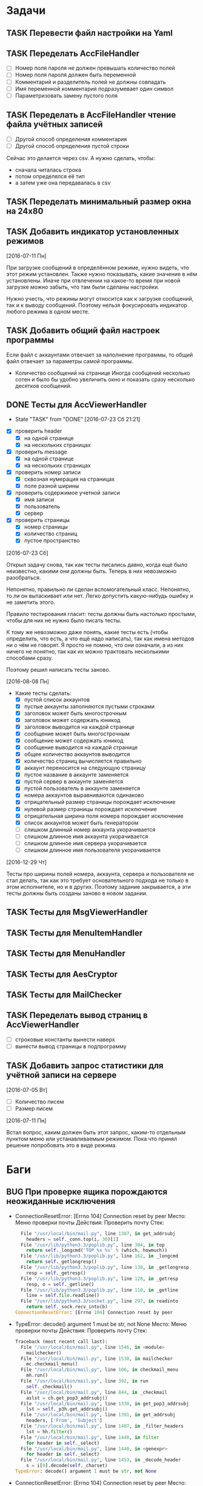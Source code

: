 #+STARTUP: content logdone hideblocks
#+TODO: TASK(t!) | DONE(d) CANCEL(c)
#+TODO: BUG(b!) | FIXED(f) REJECT(r)
#+PRIORITIES: A F C
#+TAGS: current(c) testing(t)
#+CONSTANTS: last_issue_id=54

* Задачи
  :PROPERTIES:
  :COLUMNS:  %3issue_id(ID) %4issue_type(TYPE) %TODO %40ITEM %SCHEDULED %DEADLINE %1PRIORITY
  :ARCHIVE:  tasks_archive.org::* Архив задач
  :END:

** TASK Перевести файл настройки на Yaml
   :PROPERTIES:
   :issue_id: 1
   :issue_type: task
   :END:

** TASK Переделать AccFileHandler
   :PROPERTIES:
   :issue_id: 4
   :issue_type: task
   :END:

   - [ ] Номер поля пароля не должен превышать количество полей
   - [ ] Номер поля пароля должен быть переменной
   - [ ] Комментарий и разделитель полей не должны совпадать
   - [ ] Имя переменной комментария подразумевает один символ
   - [ ] Параметризовать замену пустого поля

** TASK Переделать в AccFileHandler чтение файла учётных записей
   :PROPERTIES:
   :issue_id: 5
   :issue_type: task
   :END:

   - [ ] Другой способ определения комментария
   - [ ] Другой способ определения пустой строки
   Сейчас это делается через csv.
   А нужно сделать, чтобы:
   * сначала читалась строка
   * потом определялся её тип
   * а затем уже она передавалась в csv

** TASK Переделать минимальный размер окна на 24x80
   :PROPERTIES:
   :issue_id: 7
   :issue_type: task
   :END:

** TASK Добавить индикатор установленных режимов
   :PROPERTIES:
   :issue_id: 37
   :issue_type: task
   :END:

   [2016-07-11 Пн]

   При загрузке сообщений в определённом режиме, нужно видеть, что
   этот режим установлен. Также нужно показывать, какие значение в нём
   установлены. Иначе при отвлечении на какое-то время при новой
   загрузке можно забыть, что там были сделаны настройки.

   Нужно учесть, что режимы могут относится как к загрузке сообщений,
   так и к выводу сообщений. Поэтому нельзя фокусировать индикатор
   любого режима в одном месте.

** TASK Добавить общий файл настроек программы
   :PROPERTIES:
   :issue_id: 9
   :issue_type: task
   :END:

   Если файл с аккаунтами отвечает за наполнение программы,
   то общий файл отвечает за параметры самой программы.

   - Количество сообщений на странице
     Иногда сообщений несколько сотен и было бы удобно увеличить
     окно и показать сразу несколько десятков сообщений.

** DONE Тесты для AccViewerHandler
   CLOSED: [2016-12-29 Чт 20:54]
   - State "TASK"       from "DONE"       [2016-07-23 Сб 21:21]
   :PROPERTIES:
   :issue_id: 16
   :issue_type: task
   :END:

   - [X] проверить header
     - [X] на одной странице
     - [X] на нескольких страницах
   - [X] проверить message
     - [X] на одной странице
     - [X] на нескольких страницах
   - [X] проверить номер записи
     - [X] сквозная нумерация на страницах
     - [X] поле разной ширины
   - [X] проверить содержимое учетной записи
     - [X] имя записи
     - [X] пользователь
     - [X] сервер
   - [X] проверить страницы
     - [X] номер страницы
     - [X] количество страниц
     - [X] пустое пространство

   [2016-07-23 Сб]

   Открыл задачу снова, так как тесты писались давно, когда ещё было
   неизвестно, какими они должны быть. Теперь в них невозможно
   разобраться.

   Непонятно, правильно ли сделан вспомогательный класс. Непонятно, то
   ли он вытаскивает или нет. Легко допустить какую-нибудь ошибку и не
   заметить этого.

   Правило тестирования гласит: тесты должны быть настолько простыми,
   чтобы для них не нужно было писать тесты.

   К тому же невозможно даже понять, какие тесты есть (чтобы
   определить, что есть, а что ещё надо написать), так как имена
   методов ни о чём не говорят. Я просто не помню, что они означали, а
   из них ничего не понятно, так как их можно трактовать несколькими
   способами сразу.

   Поэтому решил написать тесты заново.

   [2016-08-08 Пн]

   - Какие тесты сделать:
     - [X] пустой список аккаунтов
     - [X] пустые аккаунты заполняются пустыми строками
     - [X] заголовок может быть многострочным
     - [X] заголовок может содержать юникод
     - [X] заголовок выводится на каждой странице
     - [X] сообщение может быть многострочным
     - [X] сообщение может содержать юникод
     - [X] сообщение выводится на каждой странице
     - [X] общее количество аккаунтов выводится
     - [X] количество страниц вычисляется правильно
     - [X] аккаунт переносится на следующую страницу
     - [X] пустое название в аккаунте заменяется
     - [X] пустой сервер в аккаунте заменяется
     - [X] пустой пользователь в аккаунте заменяется
     - [X] номера аккаунтов выравниваются одинаково
     - [X] отрицательный размер страницы порождает исключение
     - [X] нулевой размер страницы порождает исключение
     - [X] отрицательная ширина поля номера порождает исключение
     - [X] список аккаунтов может быть генератором
     - [ ] слишком длинный номер аккаунта укорачивается
     - [ ] слишком длинное имя аккаунта укорачивается
     - [ ] слишком длинное имя сервера укорачивается
     - [ ] слишком длинное имя пользователя укорачивается

  [2016-12-29 Чт]

  Тесты про ширины полей номера, аккаунта, сервера и пользователя не
  стал делать, так как это требует основательного подхода не только в
  этом исполнителе, но и в других. Поэтому задание закрывается, а эти
  тесты должны быть созданы заново в новом задании.

** TASK Тесты для MsgViewerHandler
   :PROPERTIES:
   :issue_id: 17
   :issue_type: task
   :END:

** TASK Тесты для MenuItemHandler
   :PROPERTIES:
   :issue_id: 19
   :issue_type: task
   :END:

** TASK Тесты для MenuHandler
   :PROPERTIES:
   :issue_id: 38
   :issue_type: task
   :END:

** TASK Тесты для AesCryptor
   :PROPERTIES:
   :issue_id: 39
   :issue_type: task
   :END:

** TASK Тесты для MailChecker
   :PROPERTIES:
   :issue_id: 40
   :issue_type: task
   :END:

** TASK Переделать вывод страниц в AccViewerHandler
   :PROPERTIES:
   :issue_id: 28
   :issue_type: task
   :END:

   - [ ] строковые константы вынести наверх
   - [ ] вынести вывод страницы в подпрограмму

** TASK Добавить запрос статистики для учётной записи на сервере
   :PROPERTIES:
   :issue_id: 35
   :issue_type: task
   :END:

   [2016-07-05 Вт]

   - [ ] Количество писем
   - [ ] Размер писем

   [2016-07-11 Пн]

   Встал вопрос, каким должен быть этот запрос, каким-то отдельным
   пунктом меню или устанавливаемым режимом. Пока что принял решение
   попробовать это в виде режима.


* Баги
  :PROPERTIES:
  :COLUMNS:  %3issue_id(ID) %4issue_type(TYPE) %TODO %40ITEM %SCHEDULED %DEADLINE %1PRIORITY
  :ARCHIVE:  tasks_archive.org::* Архив багов
  :END:

** BUG При проверке ящика порождаются неожиданные исключения
   :PROPERTIES:
   :issue_id: 42
   :issue_type: bug
   :END:

   - ConnectionResetError: [Errno 104] Connection reset by peer
     Место:
       Меню проверки почты
     Действия:
       Проверить почту
     Стек:
     #+BEGIN_SRC python
       File "/usr/local/bin/mail.py", line 1387, in get_addrsubj
         headers = self._conn.top(i, 30)[1]
       File "/usr/lib/python3.3/poplib.py", line 304, in top
         return self._longcmd('TOP %s %s' % (which, howmuch))
       File "/usr/lib/python3.3/poplib.py", line 162, in _longcmd
         return self._getlongresp()
       File "/usr/lib/python3.3/poplib.py", line 138, in _getlongresp
         resp = self._getresp()
       File "/usr/lib/python3.3/poplib.py", line 128, in _getresp
         resp, o = self._getline()
       File "/usr/lib/python3.3/poplib.py", line 110, in _getline
         line = self.file.readline()
       File "/usr/lib/python3.3/socket.py", line 297, in readinto
         return self._sock.recv_into(b)
     ConnectionResetError: [Errno 104] Connection reset by peer
     #+END_SRC
   - TypeError: decode() argument 1 must be str, not None
     Место:
       Меню проверки почты
     Действия:
       Проверить почту
     Стек:
     #+BEGIN_SRC python
     Traceback (most recent call last):
       File "/usr/local/bin/mail.py", line 1546, in <module>
         mailchecker()
       File "/usr/local/bin/mail.py", line 1538, in mailchecker
         mc.checkmail_menu()
       File "/usr/local/bin/mail.py", line 106, in checkmail_menu
         mh.run()
       File "/usr/local/bin/mail.py", line 392, in run
         self._checkmail()
       File "/usr/local/bin/mail.py", line 844, in _checkmail
         aslst = ch.get_pop3_addrsubj()
       File "/usr/local/bin/mail.py", line 1330, in get_pop3_addrsubj
         lst = self._p3h.get_addrsubj()
       File "/usr/local/bin/mail.py", line 1391, in get_addrsubj
         headers, ['From', 'Subject']
       File "/usr/local/bin/mail.py", line 1407, in _filter_headers
         lst = hh.filter()
       File "/usr/local/bin/mail.py", line 1440, in filter
         for header in self._select)
       File "/usr/local/bin/mail.py", line 1440, in <genexpr>
         for header in self._select)
       File "/usr/local/bin/mail.py", line 1453, in _decode_header
         s = i[0].decode(self._charset)
     TypeError: decode() argument 1 must be str, not None
     #+END_SRC
   - ConnectionResetError: [Errno 104] Connection reset by peer
     Место:
       Меню проверки почты
     Действия:
       Проверить почту
     Стек:
     #+BEGIN_SRC python
     Traceback (most recent call last):
       File "/usr/local/bin/mail.py", line 1546, in <module>
         mailchecker()
       File "/usr/local/bin/mail.py", line 1538, in mailchecker
         mc.checkmail_menu()
       File "/usr/local/bin/mail.py", line 106, in checkmail_menu
         mh.run()
       File "/usr/local/bin/mail.py", line 392, in run
         self._checkmail()
       File "/usr/local/bin/mail.py", line 844, in _checkmail
         aslst = ch.get_pop3_addrsubj()
       File "/usr/local/bin/mail.py", line 1330, in get_pop3_addrsubj
         lst = self._p3h.get_addrsubj()
       File "/usr/local/bin/mail.py", line 1387, in get_addrsubj
         headers = self._conn.top(i, 30)[1]
       File "/usr/lib/python3.3/poplib.py", line 304, in top
         return self._longcmd('TOP %s %s' % (which, howmuch))
       File "/usr/lib/python3.3/poplib.py", line 162, in _longcmd
         return self._getlongresp()
       File "/usr/lib/python3.3/poplib.py", line 147, in _getlongresp
         line, o = self._getline()
       File "/usr/lib/python3.3/poplib.py", line 110, in _getline
         line = self.file.readline()
       File "/usr/lib/python3.3/socket.py", line 297, in readinto
         return self._sock.recv_into(b)
       File "/usr/lib/python3.3/ssl.py", line 488, in recv_into
         return self.read(nbytes, buffer)
       File "/usr/lib/python3.3/ssl.py", line 362, in read
         v = self._sslobj.read(len, buffer)
     ConnectionResetError: [Errno 104] Connection reset by peer
     #+END_SRC

** BUG Меняется высота страницы при слишком длинной теме
   :PROPERTIES:
   :issue_id: 43
   :issue_type: bug
   :END:

   - [ ] укоротить тему с добавлением признака продолжения

** BUG При приёме данных на нижнем уровне не обрабатывается исключение
   :PROPERTIES:
   :issue_id: 49
   :issue_type: bug
   :END:

   - OSError: cannot read from timed out object
     Место:
       Меню проверки почты
     Действия:
       Проверить почту
     Стек:
     #+BEGIN_SRC python
       Press Ctrl + C for cancel...
       Traceback (most recent call last):
         File "/usr/local/bin/mail.py", line 2097, in <module>
           mailchecker()
         File "/usr/local/bin/mail.py", line 2089, in mailchecker
           mc.checkmail_menu()
         File "/usr/local/bin/mail.py", line 157, in checkmail_menu
           mh.run()
         File "/usr/local/bin/mail.py", line 525, in run
           self._checkmail()
         File "/usr/local/bin/mail.py", line 1079, in _checkmail
           addr_subj_lst = self._checkmail_load_no_range()
         File "/usr/local/bin/mail.py", line 1104, in _checkmail_load_no_range
           addr_subj_lst = ch.get_pop3_addrsubj()
         File "/usr/local/bin/mail.py", line 1839, in get_pop3_addrsubj
           i, ('From', 'Subject'))
         File "/usr/local/bin/mail.py", line 1937, in get_message_headers
           headers = self._conn.top(message_number, 30)[1]
         File "/usr/lib/python3.3/poplib.py", line 304, in top
           return self._longcmd('TOP %s %s' % (which, howmuch))
         File "/usr/lib/python3.3/poplib.py", line 162, in _longcmd
           return self._getlongresp()
         File "/usr/lib/python3.3/poplib.py", line 138, in _getlongresp
           resp = self._getresp()
         File "/usr/lib/python3.3/poplib.py", line 128, in _getresp
           resp, o = self._getline()
         File "/usr/lib/python3.3/poplib.py", line 110, in _getline
           line = self.file.readline()
         File "/usr/lib/python3.3/socket.py", line 294, in readinto
           raise IOError("cannot read from timed out object")
       OSError: cannot read from timed out object
     #+END_SRC

** BUG После отключенной сети не может соединиться с сервером
   :PROPERTIES:
   :issue_id: 51
   :issue_type: bug
   :END:

   Если отключить сеть и проверить почту, программа пишет о
   невозможности подключения.
   При подключении сети обратно программа продолжает писать о
   невозможности подключения и требуется перезапуск программы.

   - Check mail: can't connect to server - FAIL
     Место:
       Меню проверки почты
     Действия:
       Проверить почту

** BUG При скачивании сообщений сервер отказывает
   :PROPERTIES:
   :issue_id: 52
   :issue_type: bug
   :END:

   - poplib.error_proto: b'-ERR [SYS/TEMP] unable to retrieve messages ...'
     Место:
       Меню проверки почты
     Действия:
       Проверить почту
     Стек:
     #+BEGIN_SRC python
       Press Ctrl + C for cancel...
       Traceback (most recent call last):
         File "/usr/local/bin/mail.py", line 2131, in <module>
           mailchecker()
         File "/usr/local/bin/mail.py", line 2123, in mailchecker
           mc.checkmail_menu()
         File "/usr/local/bin/mail.py", line 157, in checkmail_menu
           mh.run()
         File "/usr/local/bin/mail.py", line 525, in run
           self._checkmail()
         File "/usr/local/bin/mail.py", line 1083, in _checkmail
           addr_subj_lst = self._checkmail_load_no_range()
         File "/usr/local/bin/mail.py", line 1108, in _checkmail_load_no_range
           addr_subj_lst = ch.get_pop3_addrsubj()
         File "/usr/local/bin/mail.py", line 1873, in get_pop3_addrsubj
           i, ('From', 'Subject'))
         File "/usr/local/bin/mail.py", line 1971, in get_message_headers
           headers = self._conn.top(message_number, 30)[1]
         File "/usr/lib/python3.3/poplib.py", line 304, in top
           return self._longcmd('TOP %s %s' % (which, howmuch))
         File "/usr/lib/python3.3/poplib.py", line 162, in _longcmd
           return self._getlongresp()
         File "/usr/lib/python3.3/poplib.py", line 138, in _getlongresp
           resp = self._getresp()
         File "/usr/lib/python3.3/poplib.py", line 131, in _getresp
           raise error_proto(resp)
       poplib.error_proto: b'-ERR [SYS/TEMP] unable to retrieve messages, contact system administrator. sc=PXTRBACYteA1_150033_15o'
       [guest@localhost ~]$
     #+END_SRC

   [2017-01-15 Вс]

   Когда проверяешь один ящик, а потом тут же проверяешь второй, может
   возникнуть такое исключение. Программа выпадает, а нужно просто
   отлавливать исключение и писать информацию в статусной строке.


* Окружение
  :PROPERTIES:
  :COLUMNS:  %3issue_id(ID) %4issue_type(TYPE) %TODO %40ITEM %SCHEDULED %DEADLINE %1PRIORITY
  :ARCHIVE:  tasks_archive.org::* Архив окружения
  :END:

** TASK Сделать README
   :PROPERTIES:
   :issue_id: 53
   :issue_type: task
   :END:

   [2017-03-26 Вс]

   - [ ] Перевести на английский.
   - [ ] Сделать оглавление и секции.

** TASK [#A] Приготовить репозиторий к публикации
   :PROPERTIES:
   :issue_id: 54
   :issue_type: task
   :END:

   [2017-03-26 Вс]

   - [X] Поискать пароли в истории
   - [ ] Поставить правильно версии
   - [X] Поставить правильно ветки
   - [X] Настроить автора и почту
   - [ ] Установить программу пользователю
   - [ ] Провести программу через линтер

   [2017-03-26 Вс]

   Так как пришлось удалить всю историю из-за паролей в файле, который
   невозможно удалить из-за переплетений истории, нужно по новой
   записать всю информацию о версии, чтобы программу можно было
   использовать уже на данном этапе.

   Новые пункты:
   - [X] Настроить автора и почту
   - [X] Поставить правильно ветки
   - [ ] Сделать Makefile
   - [ ] Установить программу пользователю
   - [ ] Проставить версию через m4
   - [ ] Проставить лицензию через m4
   - [ ] Исправить юнит-тесты для проверки сборки
   - [ ] Сделать полный README
   - [ ] Перевести документацию на английский
   - [ ] Провести программу через линтер
   - [ ] Поставить правильно первую версию
   - [ ] Сделать README.md
